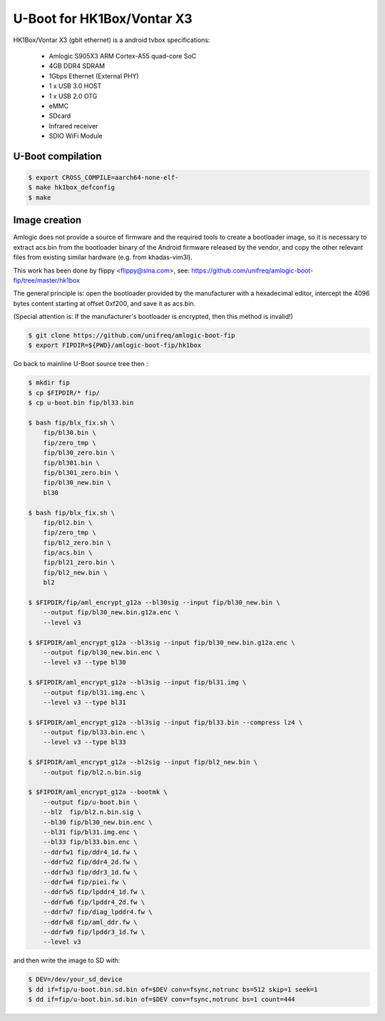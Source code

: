 .. SPDX-License-Identifier: GPL-2.0+

U-Boot for HK1Box/Vontar X3
=========================

HK1Box/Vontar X3 (gbit ethernet) is a android tvbox
specifications:

 - Amlogic S905X3 ARM Cortex-A55 quad-core SoC
 - 4GB DDR4 SDRAM
 - 1Gbps Ethernet (External PHY)
 - 1 x USB 3.0 HOST
 - 1 x USB 2.0 OTG
 - eMMC
 - SDcard
 - Infrared receiver
 - SDIO WiFi Module

U-Boot compilation
------------------

.. code-block:: bash

    $ export CROSS_COMPILE=aarch64-none-elf-
    $ make hk1box_defconfig
    $ make

Image creation
--------------

Amlogic does not provide a source of firmware and the required tools 
to create a bootloader image, so it is necessary to extract acs.bin 
from the bootloader binary of the Android firmware released by the 
vendor, and copy the other relevant files from existing similar 
hardware (e.g. from khadas-vim3l).

This work has been done by flippy <flippy@sina.com>, see:
https://github.com/unifreq/amlogic-boot-fip/tree/master/hk1box

The general principle is: open the bootloader provided by the manufacturer 
with a hexadecimal editor, intercept the 4096 bytes content starting at 
offset 0xf200, and save it as acs.bin.

(Special attention is: If the manufacturer's bootloader is encrypted, then 
this method is invalid!)


.. code-block:: bash

    $ git clone https://github.com/unifreq/amlogic-boot-fip
    $ export FIPDIR=${PWD}/amlogic-boot-fip/hk1box

Go back to mainline U-Boot source tree then :


.. code-block:: bash

    $ mkdir fip
    $ cp $FIPDIR/* fip/
    $ cp u-boot.bin fip/bl33.bin

    $ bash fip/blx_fix.sh \
        fip/bl30.bin \
        fip/zero_tmp \
        fip/bl30_zero.bin \
        fip/bl301.bin \
        fip/bl301_zero.bin \
        fip/bl30_new.bin \
        bl30

    $ bash fip/blx_fix.sh \
        fip/bl2.bin \
        fip/zero_tmp \
        fip/bl2_zero.bin \
        fip/acs.bin \
        fip/bl21_zero.bin \
        fip/bl2_new.bin \
        bl2

    $ $FIPDIR/fip/aml_encrypt_g12a --bl30sig --input fip/bl30_new.bin \
        --output fip/bl30_new.bin.g12a.enc \
        --level v3

    $ $FIPDIR/aml_encrypt_g12a --bl3sig --input fip/bl30_new.bin.g12a.enc \
        --output fip/bl30_new.bin.enc \
        --level v3 --type bl30

    $ $FIPDIR/aml_encrypt_g12a --bl3sig --input fip/bl31.img \
        --output fip/bl31.img.enc \
        --level v3 --type bl31

    $ $FIPDIR/aml_encrypt_g12a --bl3sig --input fip/bl33.bin --compress lz4 \
        --output fip/bl33.bin.enc \
        --level v3 --type bl33

    $ $FIPDIR/aml_encrypt_g12a --bl2sig --input fip/bl2_new.bin \
        --output fip/bl2.n.bin.sig

    $ $FIPDIR/aml_encrypt_g12a --bootmk \
        --output fip/u-boot.bin \
        --bl2  fip/bl2.n.bin.sig \
        --bl30 fip/bl30_new.bin.enc \
        --bl31 fip/bl31.img.enc \
        --bl33 fip/bl33.bin.enc \
        --ddrfw1 fip/ddr4_1d.fw \
        --ddrfw2 fip/ddr4_2d.fw \
        --ddrfw3 fip/ddr3_1d.fw \
        --ddrfw4 fip/piei.fw \
        --ddrfw5 fip/lpddr4_1d.fw \
        --ddrfw6 fip/lpddr4_2d.fw \
        --ddrfw7 fip/diag_lpddr4.fw \
        --ddrfw8 fip/aml_ddr.fw \
        --ddrfw9 fip/lpddr3_1d.fw \
        --level v3

and then write the image to SD with:

.. code-block:: bash

    $ DEV=/dev/your_sd_device
    $ dd if=fip/u-boot.bin.sd.bin of=$DEV conv=fsync,notrunc bs=512 skip=1 seek=1
    $ dd if=fip/u-boot.bin.sd.bin of=$DEV conv=fsync,notrunc bs=1 count=444
